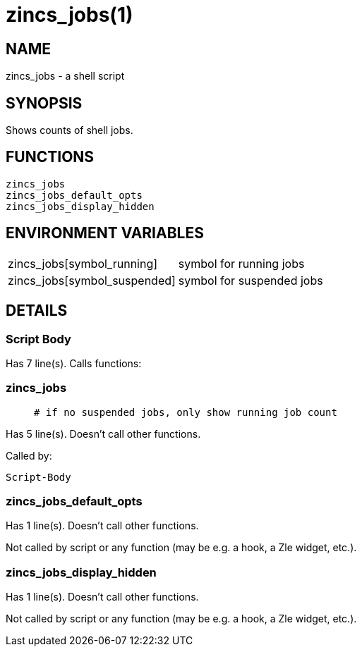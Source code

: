 zincs_jobs(1)
=============
:compat-mode!:

NAME
----
zincs_jobs - a shell script

SYNOPSIS
--------

Shows counts of shell jobs.


FUNCTIONS
---------

 zincs_jobs
 zincs_jobs_default_opts
 zincs_jobs_display_hidden

ENVIRONMENT VARIABLES
---------------------
[width="80%",cols="4,10"]
|======
|zincs_jobs[symbol_running]|symbol for running jobs
|zincs_jobs[symbol_suspended]|symbol for suspended jobs
|======

DETAILS
-------

Script Body
~~~~~~~~~~~

Has 7 line(s). Calls functions:

 

zincs_jobs
~~~~~~~~~~

____
 # if no suspended jobs, only show running job count
____

Has 5 line(s). Doesn't call other functions.

Called by:

 Script-Body

zincs_jobs_default_opts
~~~~~~~~~~~~~~~~~~~~~~~

Has 1 line(s). Doesn't call other functions.

Not called by script or any function (may be e.g. a hook, a Zle widget, etc.).

zincs_jobs_display_hidden
~~~~~~~~~~~~~~~~~~~~~~~~~

Has 1 line(s). Doesn't call other functions.

Not called by script or any function (may be e.g. a hook, a Zle widget, etc.).

